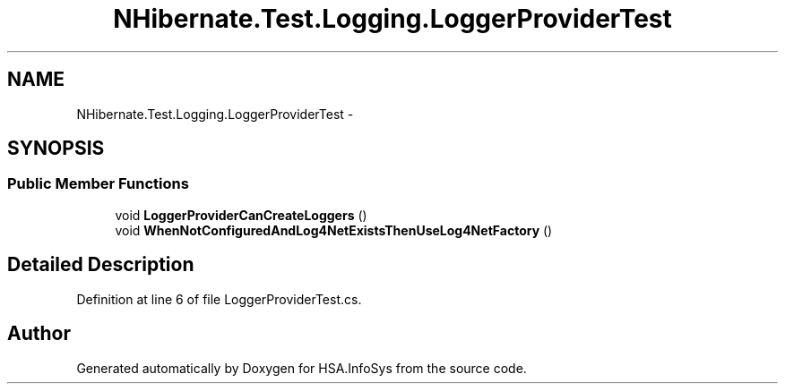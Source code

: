 .TH "NHibernate.Test.Logging.LoggerProviderTest" 3 "Fri Jul 5 2013" "Version 1.0" "HSA.InfoSys" \" -*- nroff -*-
.ad l
.nh
.SH NAME
NHibernate.Test.Logging.LoggerProviderTest \- 
.SH SYNOPSIS
.br
.PP
.SS "Public Member Functions"

.in +1c
.ti -1c
.RI "void \fBLoggerProviderCanCreateLoggers\fP ()"
.br
.ti -1c
.RI "void \fBWhenNotConfiguredAndLog4NetExistsThenUseLog4NetFactory\fP ()"
.br
.in -1c
.SH "Detailed Description"
.PP 
Definition at line 6 of file LoggerProviderTest\&.cs\&.

.SH "Author"
.PP 
Generated automatically by Doxygen for HSA\&.InfoSys from the source code\&.
